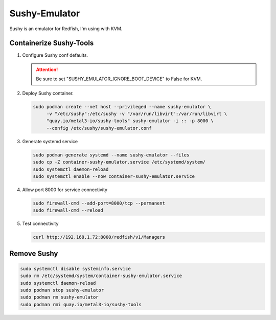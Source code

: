 Sushy-Emulator
==============

Sushy is an emulator for Redfish, I'm using with KVM.

Containerize Sushy-Tools
------------------------

#. Configure Sushy conf defaults.

   .. code-block:: bash
      :emphasize-lines: 9

      sudo mkdir -p /etc/sushy/
      cat << "EOF" | sudo tee /etc/sushy/sushy-emulator.conf
      SUSHY_EMULATOR_LISTEN_IP = u'0.0.0.0'
      SUSHY_EMULATOR_LISTEN_PORT = 8000
      SUSHY_EMULATOR_SSL_CERT = None
      SUSHY_EMULATOR_SSL_KEY = None
      SUSHY_EMULATOR_OS_CLOUD = None
      SUSHY_EMULATOR_LIBVIRT_URI = u'qemu:///system'
      SUSHY_EMULATOR_IGNORE_BOOT_DEVICE = False
      SUSHY_EMULATOR_BOOT_LOADER_MAP = {
          u'UEFI': {
              u'x86_64': u'/usr/share/OVMF/OVMF_CODE.secboot.fd'
          },
          u'Legacy': {
              u'x86_64': None
          }
      }
      EOF

   .. attention:: Be sure to set "SUSHY_EMULATOR_IGNORE_BOOT_DEVICE" to False
      for KVM.

#. Deploy Sushy container.

   .. code-block:: bash

      sudo podman create --net host --privileged --name sushy-emulator \
           -v "/etc/sushy":/etc/sushy -v "/var/run/libvirt":/var/run/libvirt \
           "quay.io/metal3-io/sushy-tools" sushy-emulator -i :: -p 8000 \
           --config /etc/sushy/sushy-emulator.conf

#. Generate systemd service

   .. code-block:: bash

      sudo podman generate systemd --name sushy-emulator --files
      sudo cp -Z container-sushy-emulator.service /etc/systemd/system/
      sudo systemctl daemon-reload
      sudo systemctl enable --now container-sushy-emulator.service

#. Allow port 8000 for service connectivity

   .. code-block:: bash

      sudo firewall-cmd --add-port=8000/tcp --permanent
      sudo firewall-cmd --reload

#. Test connectivity

   .. code-block:: bash

      curl http://192.168.1.72:8000/redfish/v1/Managers

Remove Sushy
------------

.. code-block:: bash

   sudo systemctl disable systeminfo.service
   sudo rm /etc/systemd/system/container-sushy-emulator.service
   sudo systemctl daemon-reload
   sudo podman stop sushy-emulator
   sudo podman rm sushy-emulator
   sudo podman rmi quay.io/metal3-io/sushy-tools
